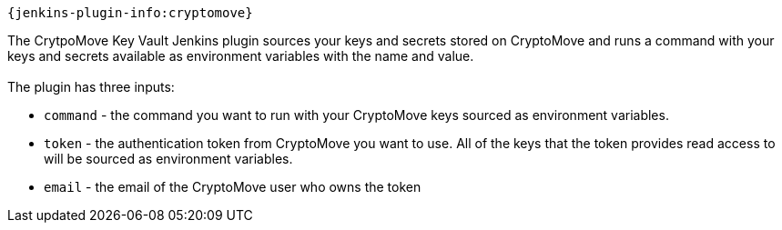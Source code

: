 `+{jenkins-plugin-info:cryptomove}+` 

The CrytpoMove Key Vault Jenkins plugin sources your keys and secrets
stored on CryptoMove and runs a command with your keys and secrets
available as environment variables with the name and value. +
 +
The plugin has three inputs:

* `command` - the command you want to run with your CryptoMove keys
sourced as environment variables.
* `token` - the authentication token from CryptoMove you want to use.
All of the keys that the token provides read access to will be sourced
as environment variables.
* `email` - the email of the CryptoMove user who owns the token
